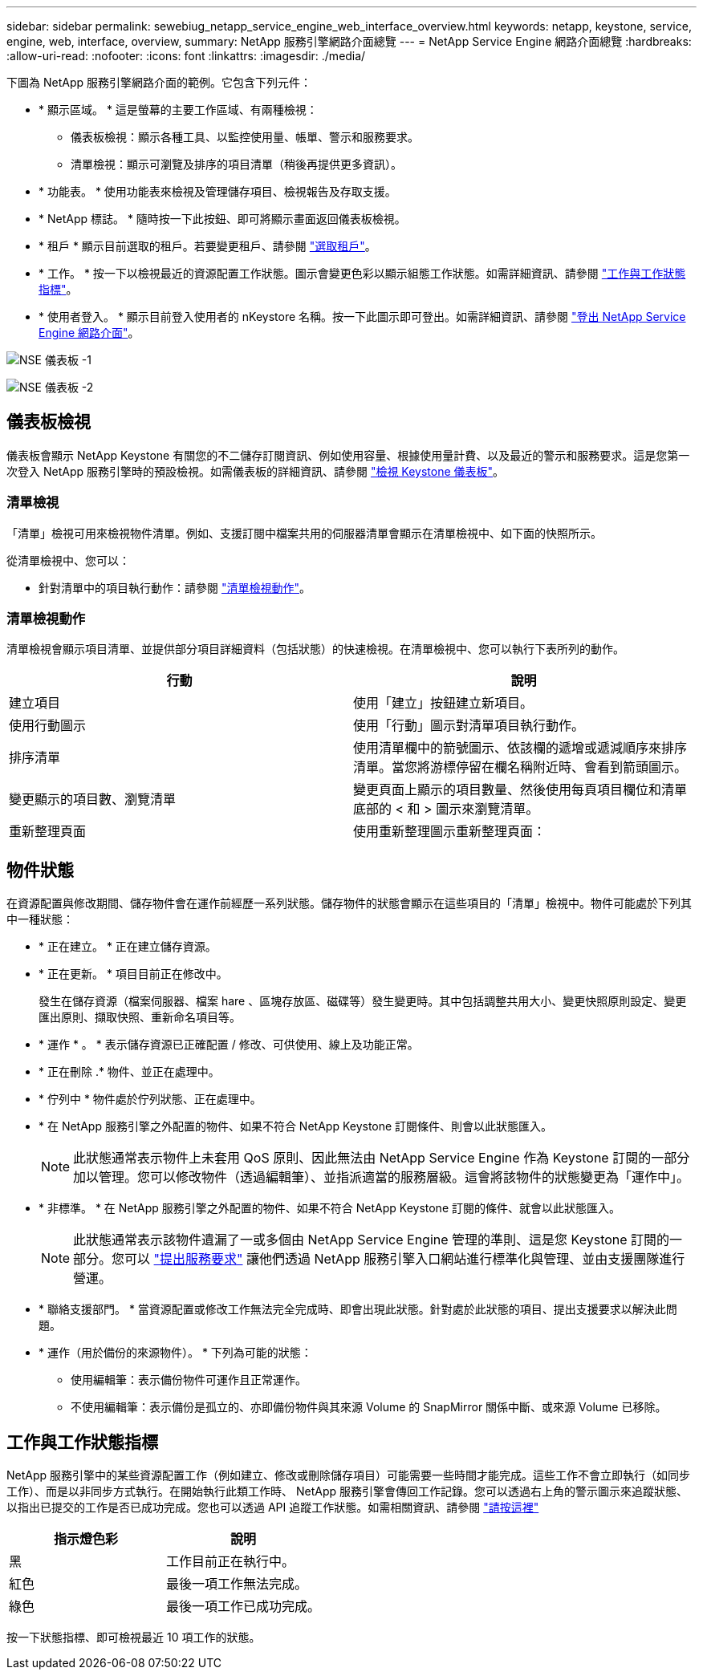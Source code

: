 ---
sidebar: sidebar 
permalink: sewebiug_netapp_service_engine_web_interface_overview.html 
keywords: netapp, keystone, service, engine, web, interface, overview, 
summary: NetApp 服務引擎網路介面總覽 
---
= NetApp Service Engine 網路介面總覽
:hardbreaks:
:allow-uri-read: 
:nofooter: 
:icons: font
:linkattrs: 
:imagesdir: ./media/


[role="lead"]
下圖為 NetApp 服務引擎網路介面的範例。它包含下列元件：

* * 顯示區域。 * 這是螢幕的主要工作區域、有兩種檢視：
+
** 儀表板檢視：顯示各種工具、以監控使用量、帳單、警示和服務要求。
** 清單檢視：顯示可瀏覽及排序的項目清單（稍後再提供更多資訊）。


* * 功能表。 * 使用功能表來檢視及管理儲存項目、檢視報告及存取支援。
* * NetApp 標誌。 * 隨時按一下此按鈕、即可將顯示畫面返回儀表板檢視。
* * 租戶 * 顯示目前選取的租戶。若要變更租戶、請參閱 link:sewebiug_select_tenant.html["選取租戶"]。
* * 工作。 * 按一下以檢視最近的資源配置工作狀態。圖示會變更色彩以顯示組態工作狀態。如需詳細資訊、請參閱 link:sewebiug_netapp_service_engine_web_interface_overview.html#jobs-and-job-status-indicator["工作與工作狀態指標"]。
* * 使用者登入。 * 顯示目前登入使用者的 nKeystore 名稱。按一下此圖示即可登出。如需詳細資訊、請參閱 link:sewebiug_log_in_to_the_netapp_service_engine_web_interface.html#log-out-of-the-netapp-service-engine-web-interface["登出 NetApp Service Engine 網路介面"]。


image:sewebiug_image9_dashboard1.png["NSE 儀表板 -1"]

image:sewebiug_image9_dashboard2.png["NSE 儀表板 -2"]



== 儀表板檢視

儀表板會顯示 NetApp Keystone 有關您的不二儲存訂閱資訊、例如使用容量、根據使用量計費、以及最近的警示和服務要求。這是您第一次登入 NetApp 服務引擎時的預設檢視。如需儀表板的詳細資訊、請參閱 link:sewebiug_dashboard.html["檢視 Keystone 儀表板"]。



=== 清單檢視

「清單」檢視可用來檢視物件清單。例如、支援訂閱中檔案共用的伺服器清單會顯示在清單檢視中、如下面的快照所示。

從清單檢視中、您可以：

* 針對清單中的項目執行動作：請參閱 link:sewebiug_netapp_service_engine_web_interface_overview.html#list-view["清單檢視動作"]。




=== 清單檢視動作

清單檢視會顯示項目清單、並提供部分項目詳細資料（包括狀態）的快速檢視。在清單檢視中、您可以執行下表所列的動作。

|===
| 行動 | 說明 


| 建立項目 | 使用「建立」按鈕建立新項目。 


| 使用行動圖示 | 使用「行動」圖示對清單項目執行動作。 


| 排序清單 | 使用清單欄中的箭號圖示、依該欄的遞增或遞減順序來排序清單。當您將游標停留在欄名稱附近時、會看到箭頭圖示。 


| 變更顯示的項目數、瀏覽清單 | 變更頁面上顯示的項目數量、然後使用每頁項目欄位和清單底部的 < 和 > 圖示來瀏覽清單。 


| 重新整理頁面 | 使用重新整理圖示重新整理頁面： 
|===


== 物件狀態

在資源配置與修改期間、儲存物件會在運作前經歷一系列狀態。儲存物件的狀態會顯示在這些項目的「清單」檢視中。物件可能處於下列其中一種狀態：

* * 正在建立。 * 正在建立儲存資源。
* * 正在更新。 * 項目目前正在修改中。
+
發生在儲存資源（檔案伺服器、檔案 hare 、區塊存放區、磁碟等）發生變更時。其中包括調整共用大小、變更快照原則設定、變更匯出原則、擷取快照、重新命名項目等。

* * 運作 * 。 * 表示儲存資源已正確配置 / 修改、可供使用、線上及功能正常。
* * 正在刪除 .* 物件、並正在處理中。
* * 佇列中 * 物件處於佇列狀態、正在處理中。
* * 在 NetApp 服務引擎之外配置的物件、如果不符合 NetApp Keystone 訂閱條件、則會以此狀態匯入。
+

NOTE: 此狀態通常表示物件上未套用 QoS 原則、因此無法由 NetApp Service Engine 作為 Keystone 訂閱的一部分加以管理。您可以修改物件（透過編輯筆）、並指派適當的服務層級。這會將該物件的狀態變更為「運作中」。

* * 非標準。 * 在 NetApp 服務引擎之外配置的物件、如果不符合 NetApp Keystone 訂閱的條件、就會以此狀態匯入。
+

NOTE: 此狀態通常表示該物件遺漏了一或多個由 NetApp Service Engine 管理的準則、這是您 Keystone 訂閱的一部分。您可以 link:https://docs.netapp.com/us-en/keystone/sewebiug_raise_a_service_request.html["提出服務要求"] 讓他們透過 NetApp 服務引擎入口網站進行標準化與管理、並由支援團隊進行營運。

* * 聯絡支援部門。 * 當資源配置或修改工作無法完全完成時、即會出現此狀態。針對處於此狀態的項目、提出支援要求以解決此問題。
* * 運作（用於備份的來源物件）。 * 下列為可能的狀態：
+
** 使用編輯筆：表示備份物件可運作且正常運作。
** 不使用編輯筆：表示備份是孤立的、亦即備份物件與其來源 Volume 的 SnapMirror 關係中斷、或來源 Volume 已移除。






== 工作與工作狀態指標

NetApp 服務引擎中的某些資源配置工作（例如建立、修改或刪除儲存項目）可能需要一些時間才能完成。這些工作不會立即執行（如同步工作）、而是以非同步方式執行。在開始執行此類工作時、 NetApp 服務引擎會傳回工作記錄。您可以透過右上角的警示圖示來追蹤狀態、以指出已提交的工作是否已成功完成。您也可以透過 API 追蹤工作狀態。如需相關資訊、請參閱 link:https://docs.netapp.com/us-en/keystone/seapiref_jobs.html#retrieve-jobs["請按這裡"]

|===
| 指示燈色彩 | 說明 


| 黑 | 工作目前正在執行中。 


| 紅色 | 最後一項工作無法完成。 


| 綠色 | 最後一項工作已成功完成。 
|===
按一下狀態指標、即可檢視最近 10 項工作的狀態。
